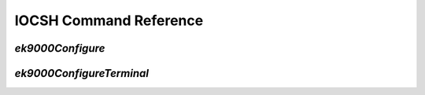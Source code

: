 =======================
IOCSH Command Reference
=======================

`ek9000Configure`
=================

`ek9000ConfigureTerminal`
=========================